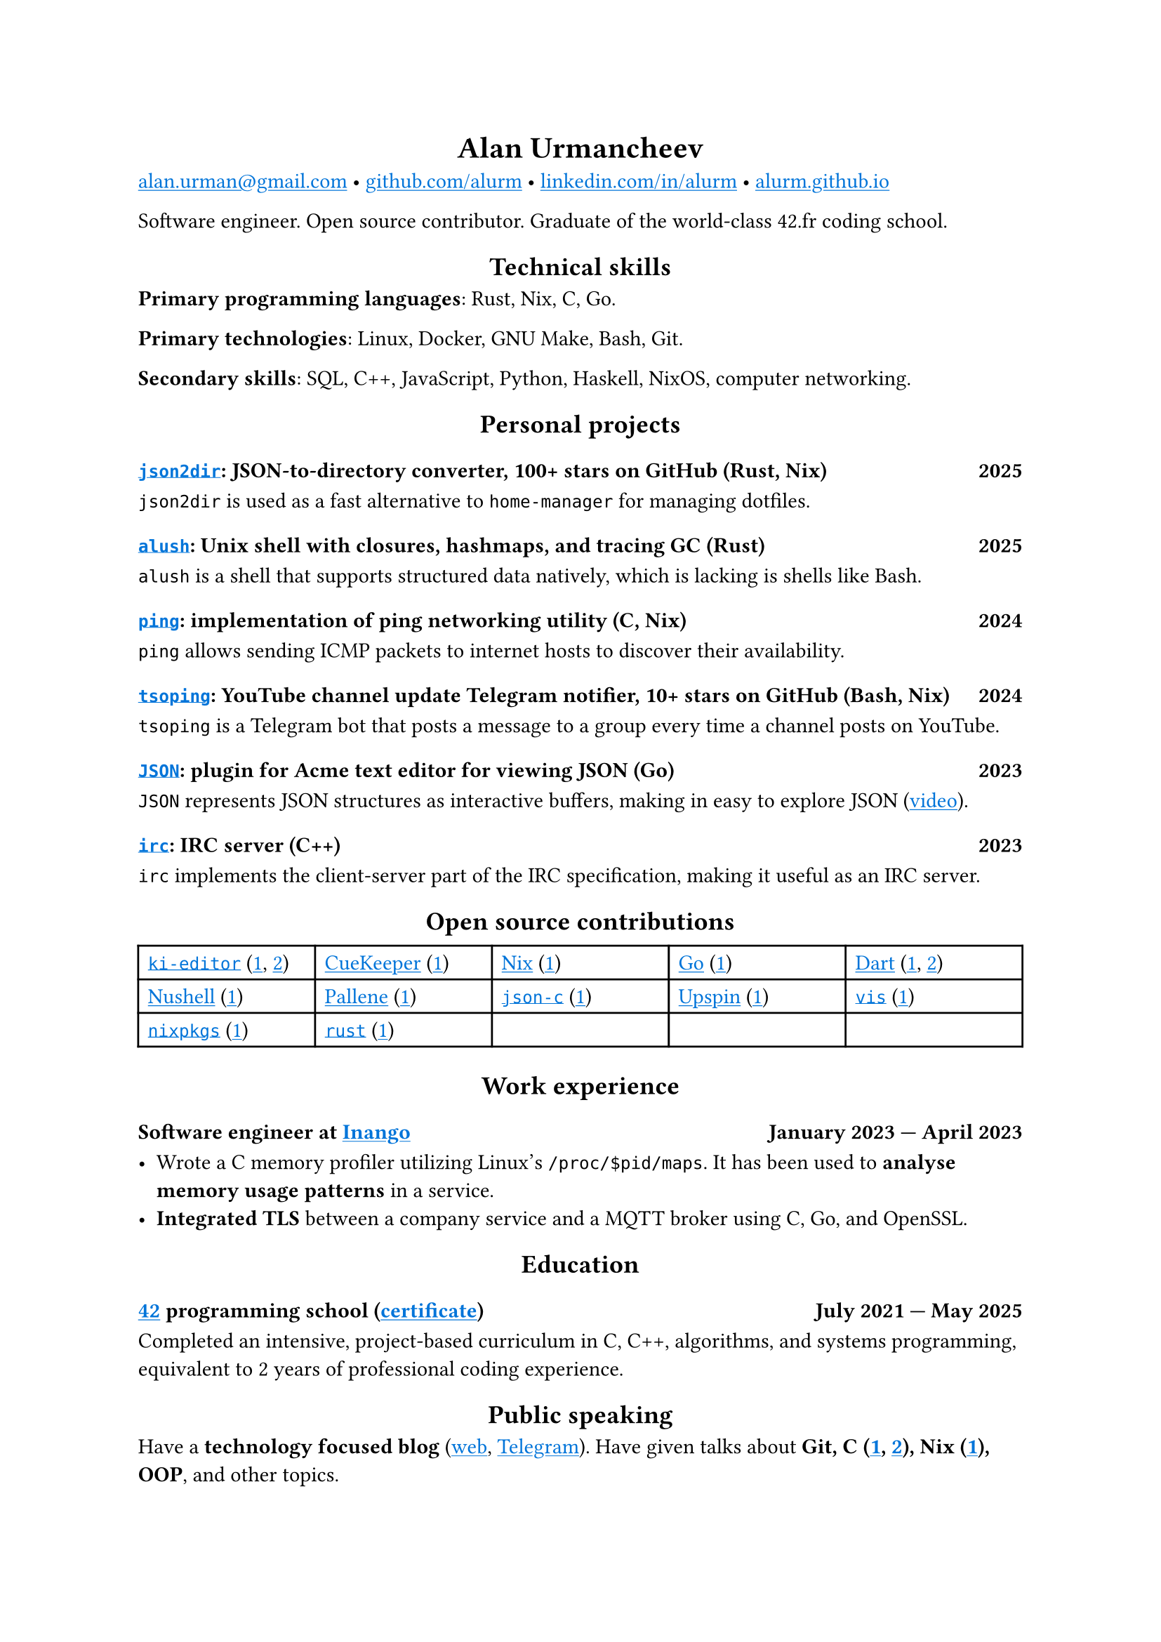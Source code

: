 #show link: it => underline(text(blue, it))
#show heading.where(level: 1): it => align(center, it)
#show heading.where(level: 2): it => align(center, it)

= Alan Urmancheev

#(
  link("mailto:alan.urman@gmail.com"),
  link("https://github.com/alurm")[github.com/alurm],
  link("https://linkedin.com/in/alurm")[linkedin.com/in/alurm],
  link("https://alurm.github.io")[alurm.github.io],
).join(" • ")

Software engineer. Open source contributor. Graduate of the world-class 42.fr coding school.

== Technical skills

*Primary programming languages*: Rust, Nix, C, Go.

*Primary technologies*: Linux, Docker, GNU Make, Bash, Git.

*Secondary skills*: SQL, C++, JavaScript, Python, Haskell, NixOS, computer networking.

== Personal projects

=== #link("https://github.com/alurm/json2dir")[`json2dir`]: JSON-to-directory converter, 100+ stars on GitHub (Rust, Nix) #h(1fr) 2025

`json2dir` is used as a fast alternative to `home-manager` for managing dotfiles.

=== #link("https://github.com/alurm/alush")[`alush`]: Unix shell with closures, hashmaps, and tracing GC (Rust) #h(1fr) 2025

`alush` is a shell that supports structured data natively, which is lacking is shells like Bash.

=== #link("https://github.com/alurm/ping")[`ping`]: implementation of ping networking utility (C, Nix) #h(1fr) 2024

`ping` allows sending ICMP packets to internet hosts to discover their availability.

=== #link("https://github.com/alurm/tsoping")[`tsoping`]: YouTube channel update Telegram notifier, 10+ stars on GitHub (Bash, Nix) #h(1fr) 2024

`tsoping` is a Telegram bot that posts a message to a group every time a channel posts on YouTube.

=== #link("https://github.com/alurm/JSON")[`JSON`]: plugin for Acme text editor for viewing JSON (Go) #h(1fr) 2023

`JSON` represents JSON structures as interactive buffers, making in easy to explore JSON (#link("https://youtube.com/shorts/kqXfiNjZgaM")[video]).

=== #link("https://github.com/alurm/irc")[`irc`]: IRC server (C++) #h(1fr) 2023

`irc` implements the client-server part of the IRC specification, making it useful as an IRC server.

== Open source contributions

#{
  let content = (
    [#link("https://github.com/ki-editor/ki-editor")[`ki-editor`] (#link("https://github.com/ki-editor/ki-editor/pull/665")[1], #link("https://github.com/ki-editor/ki-editor/pull/663")[2])],
    [#link("https://github.com/talex5/cuekeeper")[CueKeeper] (#link("https://github.com/talex5/cuekeeper/pull/45")[1])],
    [#link("https://github.com/nixos/nix")[Nix] (#link("https://github.com/nixos/nix/pull/13525")[1])],
    [#link("https://github.com/golang")[Go] (#link("https://github.com/golang/go/issues/62225")[1])],
    [#link("https://github.com/dart-lang")[Dart] (#link("https://github.com/dart-lang/site-www/pull/4618")[1], #link("https://github.com/dart-lang/site-www/pull/5825")[2])],
    [#link("https://github.com/nushell")[Nushell] (#link("https://github.com/nushell/nushell.github.io/pull/835")[1])],
    [#link("https://github.com/pallene-lang/pallene")[Pallene] (#link("https://github.com/pallene-lang/pallene/pull/570")[1])],
    [#link("https://github.com/json-c/json-c")[`json-c`] (#link("https://github.com/json-c/json-c/pull/858")[1])],
    [#link("https://github.com/upspin/upspin")[Upspin] (#link("https://github.com/upspin/upspin/issues/663")[1])],
    [#link("https://github.com/martanne/vis")[`vis`] (#link("https://github.com/martanne/vis/pull/1239")[1])],
    [#link("https://github.com/nixos/nixpkgs")[`nixpkgs`] (#link("https://github.com/NixOS/nixpkgs/pull/427734")[1])],
    [#link("https://github.com/rust-lang/rust")[`rust`] (#link("https://github.com/rust-lang/rust/pull/145476")[1])],
  )

  grid(
    columns: (1fr, 1fr, 1fr, 1fr, 1fr),
    inset: 5pt,
    stroke: black,
    ..content
  )
}

== Work experience

=== Software engineer at #link("https://inango.com")[Inango] #h(1fr) January 2023 — April 2023

- Wrote a C memory profiler utilizing Linux's `/proc/$pid/maps`. It has been used to *analyse memory usage patterns* in a service.
- *Integrated TLS* between a company service and a MQTT broker using C, Go, and OpenSSL.

== Education

// The certificate links to the absolute path on the website so the link works in PDF as well as in HTML form, since relative paths are unavailable in PDFs.

=== #link("https://42.fr")[42] programming school (#link("https://alurm.github.io/42-yerevan-certificate.pdf")[certificate]) #h(1fr) July 2021 — May 2025

Completed an intensive, project-based curriculum in C, C++, algorithms, and systems programming, equivalent to 2 years of professional coding experience.

== Public speaking

Have a *technology focused blog* (#link("https://alurm.github.io/blog")[web], #link("https://t.me/alurman")[Telegram]). Have given talks about *Git, C (#link("https://youtube.com/watch?v=BzqpjE7lgxw")[1], #link("https://youtube.com/watch?v=TJBGWVVmSNE")[2]), Nix (#link("https://youtube.com/watch?v=noEbul27dHE")[1]), OOP*, and other topics.
